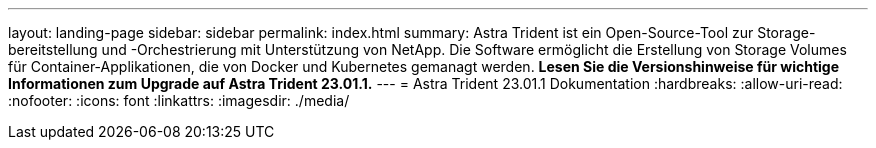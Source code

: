 ---
layout: landing-page 
sidebar: sidebar 
permalink: index.html 
summary: Astra Trident ist ein Open-Source-Tool zur Storage-bereitstellung und -Orchestrierung mit Unterstützung von NetApp. Die Software ermöglicht die Erstellung von Storage Volumes für Container-Applikationen, die von Docker und Kubernetes gemanagt werden. **Lesen Sie die Versionshinweise für wichtige Informationen zum Upgrade auf Astra Trident 23.01.1.** 
---
= Astra Trident 23.01.1 Dokumentation
:hardbreaks:
:allow-uri-read: 
:nofooter: 
:icons: font
:linkattrs: 
:imagesdir: ./media/


